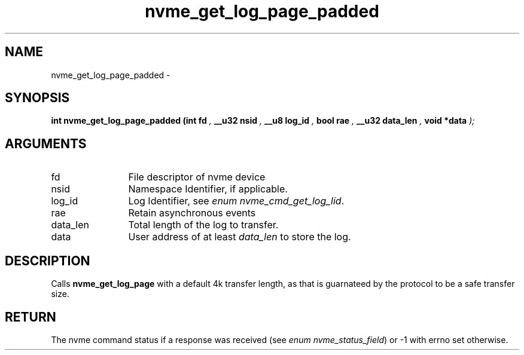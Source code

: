 .TH "nvme_get_log_page_padded" 9 "nvme_get_log_page_padded" "February 2022" "libnvme API manual" LINUX
.SH NAME
nvme_get_log_page_padded \- 
.SH SYNOPSIS
.B "int" nvme_get_log_page_padded
.BI "(int fd "  ","
.BI "__u32 nsid "  ","
.BI "__u8 log_id "  ","
.BI "bool rae "  ","
.BI "__u32 data_len "  ","
.BI "void *data "  ");"
.SH ARGUMENTS
.IP "fd" 12
File descriptor of nvme device
.IP "nsid" 12
Namespace Identifier, if applicable.
.IP "log_id" 12
Log Identifier, see \fIenum nvme_cmd_get_log_lid\fP.
.IP "rae" 12
Retain asynchronous events
.IP "data_len" 12
Total length of the log to transfer.
.IP "data" 12
User address of at least \fIdata_len\fP to store the log.
.SH "DESCRIPTION"
Calls \fBnvme_get_log_page\fP with a default 4k transfer length, as that is
guarnateed by the protocol to be a safe transfer size.
.SH "RETURN"
The nvme command status if a response was received (see
\fIenum nvme_status_field\fP) or -1 with errno set otherwise.
